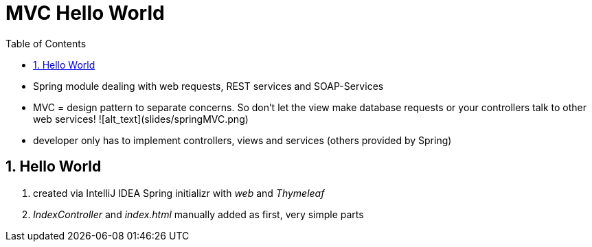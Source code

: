 = MVC Hello World
:toc:
:toclevels: 1
:sectnums:
:imagesdir: images

- Spring module dealing with web requests, REST services and SOAP-Services
- MVC = design pattern to separate concerns. So don't let the view make database requests or your controllers talk to other web services!
![alt_text](slides/springMVC.png)
- developer only has to implement controllers, views and services (others provided by Spring)

== Hello World
. created via IntelliJ IDEA Spring initializr with _web_ and _Thymeleaf_
. _IndexController_ and _index.html_ manually added as first, very simple parts